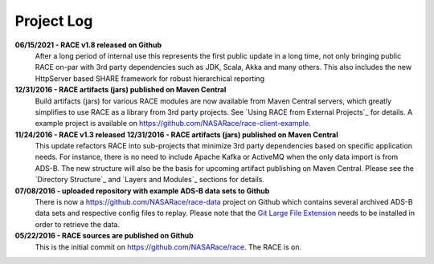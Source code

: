 Project Log
===========

**06/15/2021 - RACE v1.8 released on Github**
    After a long period of internal use this represents the first public update in a long time, not only
    bringing public RACE on-par with 3rd party dependencies such as JDK, Scala, Akka and many others. This also
    includes the new HttpServer based SHARE framework for robust hierarchical reporting

**12/31/2016 - RACE artifacts (jars) published on Maven Central**
    Build artifacts (jars) for various RACE modules are now available from Maven Central servers, which
    greatly simplifies to use RACE as a library from 3rd party projects. See `Using RACE from External Projects`_
    for details. A example project is available on https://github.com/NASARace/race-client-example.

**11/24/2016 - RACE v1.3 released** **12/31/2016 - RACE artifacts (jars) published on Maven Central**
    This update refactors RACE into sub-projects that minimize 3rd party dependencies based on specific
    application needs. For instance, there is no need to include Apache Kafka or ActiveMQ when the only
    data import is from ADS-B. The new structure will also be the basis for upcoming artifact publishing on
    Maven Central. Please see the `Directory Structure`_ and `Layers and Modules`_ sections for details.

**07/08/2016 - uploaded repository with example ADS-B data sets to Github**
    There is now a https://github.com/NASARace/race-data project on Github which contains several archived ADS-B
    data sets and respective config files to replay. Please note that the `Git Large File Extension`_ needs to be
    installed in order to retrieve the data.

**05/22/2016 - RACE sources are published on Github**
    This is the initial commit on https://github.com/NASARace/race. The RACE is on.


.. _Git Large File Extension: https://git-lfs.github.com/
